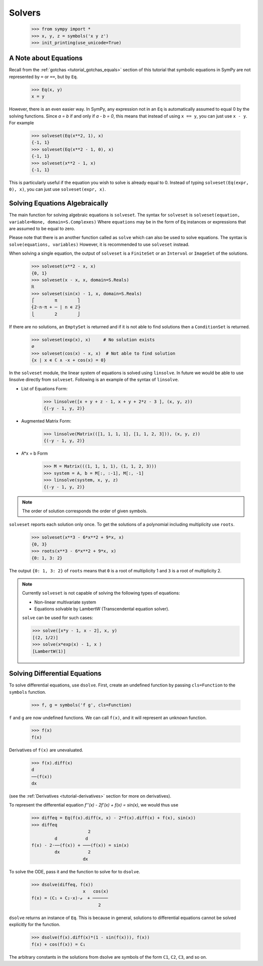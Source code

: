 =========
 Solvers
=========

    >>> from sympy import *
    >>> x, y, z = symbols('x y z')
    >>> init_printing(use_unicode=True)

A Note about Equations
======================

Recall from the :ref:`gotchas <tutorial_gotchas_equals>` section of this
tutorial that symbolic equations in SymPy are not represented by ``=`` or
``==``, but by ``Eq``.


    >>> Eq(x, y)
    x = y


However, there is an even easier way.  In SymPy, any expression not in an
``Eq`` is automatically assumed to equal 0 by the solving functions.  Since `a
= b` if and only if `a - b = 0`, this means that instead of using ``x == y``,
you can just use ``x - y``.  For example

    >>> solveset(Eq(x**2, 1), x)
    {-1, 1}
    >>> solveset(Eq(x**2 - 1, 0), x)
    {-1, 1}
    >>> solveset(x**2 - 1, x)
    {-1, 1}

This is particularly useful if the equation you wish to solve is already equal
to 0. Instead of typing ``solveset(Eq(expr, 0), x)``, you can just use
``solveset(expr, x)``.

Solving Equations Algebraically
===============================

The main function for solving algebraic equations is ``solveset``.
The syntax for ``solveset`` is ``solveset(equation, variable=None, domain=S.Complexes)``
Where ``equations`` may be in the form of ``Eq`` instances or expressions
that are assumed to be equal to zero.

Please note that there is an another function called as ``solve`` which
can also be used to solve equations. The syntax is ``solve(equations, variables)``
However, it is recommended to use ``solveset`` instead.

When solving a single equation, the output of ``solveset`` is a ``FiniteSet`` or
an ``Interval`` or ``ImageSet`` of the solutions.

    >>> solveset(x**2 - x, x)
    {0, 1}
    >>> solveset(x - x, x, domain=S.Reals)
    ℝ
    >>> solveset(sin(x) - 1, x, domain=S.Reals)
    ⎧        π        ⎫
    ⎨2⋅n⋅π + ─ | n ∊ ℤ⎬
    ⎩        2        ⎭


If there are no solutions, an ``EmptySet`` is returned and if it
is not able to find solutions then a ``ConditionSet`` is returned.

    >>> solveset(exp(x), x)     # No solution exists
    ∅
    >>> solveset(cos(x) - x, x)  # Not able to find solution
    {x | x ∊ ℂ ∧ -x + cos(x) = 0}


In the ``solveset`` module, the linear system of equations is solved using ``linsolve``.
In future we would be able to use linsolve directly from ``solveset``. Following
is an example of the syntax of ``linsolve``. 

* List of Equations Form:

	>>> linsolve([x + y + z - 1, x + y + 2*z - 3 ], (x, y, z))
	{(-y - 1, y, 2)}

* Augmented Matrix Form:

	>>> linsolve(Matrix(([1, 1, 1, 1], [1, 1, 2, 3])), (x, y, z))
	{(-y - 1, y, 2)}

* A*x = b Form

	>>> M = Matrix(((1, 1, 1, 1), (1, 1, 2, 3)))
	>>> system = A, b = M[:, :-1], M[:, -1]
	>>> linsolve(system, x, y, z)
	{(-y - 1, y, 2)}

.. note::

   The order of solution corresponds the order of given symbols.

.. _tutorial-roots:

``solveset`` reports each solution only once.  To get the solutions of a
polynomial including multiplicity use ``roots``.

    >>> solveset(x**3 - 6*x**2 + 9*x, x)
    {0, 3}
    >>> roots(x**3 - 6*x**2 + 9*x, x)
    {0: 1, 3: 2}

The output ``{0: 1, 3: 2}`` of ``roots`` means that ``0`` is a root of
multiplicity 1 and ``3`` is a root of multiplicity 2.

.. note::

   Currently ``solveset`` is not capable of solving the following types of equations:

   * Non-linear multivariate system
   * Equations solvable by LambertW (Transcendental equation solver).

   ``solve`` can be used for such cases:

   >>> solve([x*y - 1, x - 2], x, y)
   [(2, 1/2)]
   >>> solve(x*exp(x) - 1, x )
   [LambertW(1)]


.. _tutorial-dsolve:

Solving Differential Equations
==============================

To solve differential equations, use ``dsolve``.  First, create an undefined
function by passing ``cls=Function`` to the ``symbols`` function.


    >>> f, g = symbols('f g', cls=Function)

``f`` and ``g`` are now undefined functions.  We can call ``f(x)``, and it
will represent an unknown function.

    >>> f(x)
    f(x)

Derivatives of ``f(x)`` are unevaluated.

    >>> f(x).diff(x)
    d
    ──(f(x))
    dx

(see the :ref:`Derivatives <tutorial-derivatives>` section for more on
derivatives).

To represent the differential equation `f''(x) - 2f'(x) + f(x) = \sin(x)`, we
would thus use

    >>> diffeq = Eq(f(x).diff(x, x) - 2*f(x).diff(x) + f(x), sin(x))
    >>> diffeq
                          2
             d           d
    f(x) - 2⋅──(f(x)) + ───(f(x)) = sin(x)
             dx           2
                        dx

To solve the ODE, pass it and the function to solve for to ``dsolve``.

    >>> dsolve(diffeq, f(x))
                        x   cos(x)
    f(x) = (C₁ + C₂⋅x)⋅ℯ  + ──────
                              2

``dsolve`` returns an instance of ``Eq``.  This is because in general,
solutions to differential equations cannot be solved explicitly for the
function.

    >>> dsolve(f(x).diff(x)*(1 - sin(f(x))), f(x))
    f(x) + cos(f(x)) = C₁

The arbitrary constants in the solutions from dsolve are symbols of the form
``C1``, ``C2``, ``C3``, and so on.
